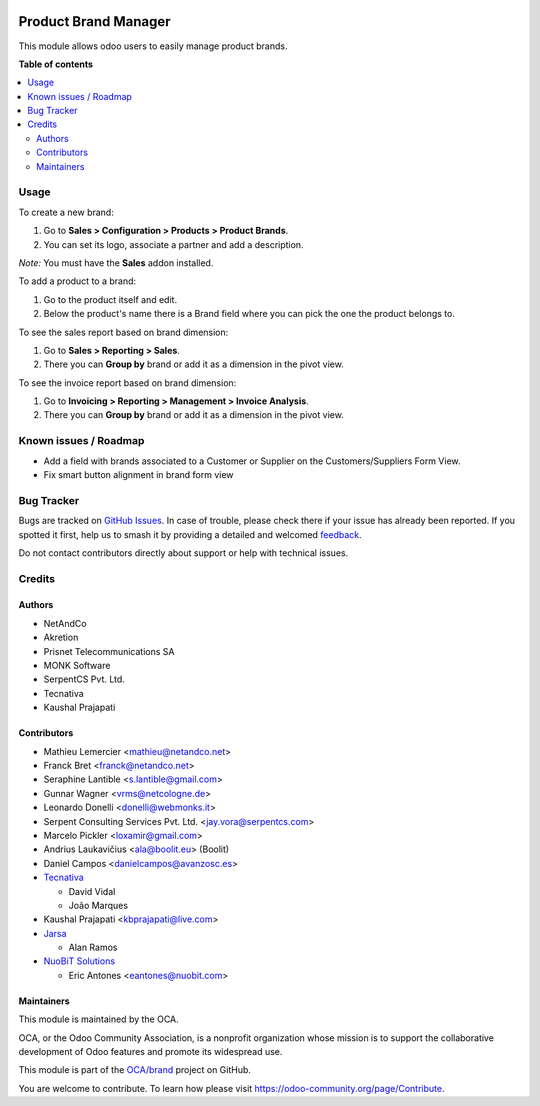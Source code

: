 .. image:: https://odoo-community.org/readme-banner-image
   :target: https://odoo-community.org/get-involved?utm_source=readme
   :alt: Odoo Community Association

=====================
Product Brand Manager
=====================

.. 
   !!!!!!!!!!!!!!!!!!!!!!!!!!!!!!!!!!!!!!!!!!!!!!!!!!!!
   !! This file is generated by oca-gen-addon-readme !!
   !! changes will be overwritten.                   !!
   !!!!!!!!!!!!!!!!!!!!!!!!!!!!!!!!!!!!!!!!!!!!!!!!!!!!
   !! source digest: sha256:352599a315bfcbc6743ed3c218eb1e71e98a3d6471b457bc216c95426c130eae
   !!!!!!!!!!!!!!!!!!!!!!!!!!!!!!!!!!!!!!!!!!!!!!!!!!!!

.. |badge1| image:: https://img.shields.io/badge/maturity-Mature-brightgreen.png
    :target: https://odoo-community.org/page/development-status
    :alt: Mature
.. |badge2| image:: https://img.shields.io/badge/license-AGPL--3-blue.png
    :target: http://www.gnu.org/licenses/agpl-3.0-standalone.html
    :alt: License: AGPL-3
.. |badge3| image:: https://img.shields.io/badge/github-OCA%2Fbrand-lightgray.png?logo=github
    :target: https://github.com/OCA/brand/tree/16.0/product_brand
    :alt: OCA/brand
.. |badge4| image:: https://img.shields.io/badge/weblate-Translate%20me-F47D42.png
    :target: https://translation.odoo-community.org/projects/brand-16-0/brand-16-0-product_brand
    :alt: Translate me on Weblate
.. |badge5| image:: https://img.shields.io/badge/runboat-Try%20me-875A7B.png
    :target: https://runboat.odoo-community.org/builds?repo=OCA/brand&target_branch=16.0
    :alt: Try me on Runboat

|badge1| |badge2| |badge3| |badge4| |badge5|

This module allows odoo users to easily manage product brands.

**Table of contents**

.. contents::
   :local:

Usage
=====

To create a new brand:

#. Go to **Sales > Configuration > Products > Product Brands**.
#. You can set its logo, associate a partner and add a description.

*Note:* You must have the **Sales** addon installed.

To add a product to a brand:

#. Go to the product itself and edit.
#. Below the product's name there is a Brand field where you can pick the one
   the product belongs to.

To see the sales report based on brand dimension:

#. Go to **Sales > Reporting > Sales**.
#. There you can **Group by** brand or add it as a dimension in the pivot view.

To see the invoice report based on brand dimension:

#. Go to **Invoicing > Reporting > Management > Invoice Analysis**.
#. There you can **Group by** brand or add it as a dimension in the pivot view.

Known issues / Roadmap
======================

* Add a field with brands associated to a Customer or Supplier on
  the Customers/Suppliers Form View.
* Fix smart button alignment in brand form view

Bug Tracker
===========

Bugs are tracked on `GitHub Issues <https://github.com/OCA/brand/issues>`_.
In case of trouble, please check there if your issue has already been reported.
If you spotted it first, help us to smash it by providing a detailed and welcomed
`feedback <https://github.com/OCA/brand/issues/new?body=module:%20product_brand%0Aversion:%2016.0%0A%0A**Steps%20to%20reproduce**%0A-%20...%0A%0A**Current%20behavior**%0A%0A**Expected%20behavior**>`_.

Do not contact contributors directly about support or help with technical issues.

Credits
=======

Authors
~~~~~~~

* NetAndCo
* Akretion
* Prisnet Telecommunications SA
* MONK Software
* SerpentCS Pvt. Ltd.
* Tecnativa
* Kaushal Prajapati

Contributors
~~~~~~~~~~~~

* Mathieu Lemercier <mathieu@netandco.net>
* Franck Bret <franck@netandco.net>
* Seraphine Lantible <s.lantible@gmail.com>
* Gunnar Wagner <vrms@netcologne.de>
* Leonardo Donelli <donelli@webmonks.it>
* Serpent Consulting Services Pvt. Ltd. <jay.vora@serpentcs.com>
* Marcelo Pickler <loxamir@gmail.com>
* Andrius Laukavičius <ala@boolit.eu> (Boolit)
* Daniel Campos <danielcampos@avanzosc.es>
* `Tecnativa <https://www.tecnativa.com>`_

  * David Vidal
  * João Marques

* Kaushal Prajapati <kbprajapati@live.com>
* `Jarsa <https://www.jarsa.com>`_

  * Alan Ramos
* `NuoBiT Solutions <https://www.nuobit.com>`_

  * Eric Antones <eantones@nuobit.com>

Maintainers
~~~~~~~~~~~

This module is maintained by the OCA.

.. image:: https://odoo-community.org/logo.png
   :alt: Odoo Community Association
   :target: https://odoo-community.org

OCA, or the Odoo Community Association, is a nonprofit organization whose
mission is to support the collaborative development of Odoo features and
promote its widespread use.

This module is part of the `OCA/brand <https://github.com/OCA/brand/tree/16.0/product_brand>`_ project on GitHub.

You are welcome to contribute. To learn how please visit https://odoo-community.org/page/Contribute.
